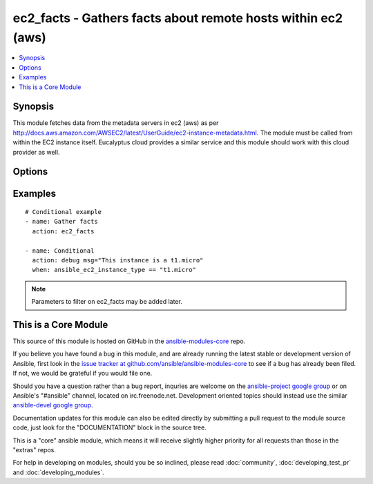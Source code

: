 .. _ec2_facts:


ec2_facts - Gathers facts about remote hosts within ec2 (aws)
+++++++++++++++++++++++++++++++++++++++++++++++++++++++++++++

.. contents::
   :local:
   :depth: 1



Synopsis
--------

.. versionadded:: 1.0

This module fetches data from the metadata servers in ec2 (aws) as per http://docs.aws.amazon.com/AWSEC2/latest/UserGuide/ec2-instance-metadata.html. The module must be called from within the EC2 instance itself. Eucalyptus cloud provides a similar service and this module should work with this cloud provider as well.

Options
-------

.. raw:: html

    <table border=1 cellpadding=4>
    <tr>
    <th class="head">parameter</th>
    <th class="head">required</th>
    <th class="head">default</th>
    <th class="head">choices</th>
    <th class="head">comments</th>
    </tr>
            <tr>
    <td>validate_certs</td>
    <td>no</td>
    <td>yes</td>
        <td><ul><li>yes</li><li>no</li></ul></td>
        <td>If <code>no</code>, SSL certificates will not be validated. This should only be used on personally controlled sites using self-signed certificates. (added in Ansible 1.5.1)</td>
    </tr>
        </table>


Examples
--------

.. raw:: html

    <br/>


::

    # Conditional example
    - name: Gather facts
      action: ec2_facts
    
    - name: Conditional
      action: debug msg="This instance is a t1.micro"
      when: ansible_ec2_instance_type == "t1.micro"

.. note:: Parameters to filter on ec2_facts may be added later.


    
This is a Core Module
---------------------

This source of this module is hosted on GitHub in the `ansible-modules-core <http://github.com/ansible/ansible-modules-core>`_ repo.
  
If you believe you have found a bug in this module, and are already running the latest stable or development version of Ansible, first look in the `issue tracker at github.com/ansible/ansible-modules-core <http://github.com/ansible/ansible-modules-core>`_ to see if a bug has already been filed.  If not, we would be grateful if you would file one.

Should you have a question rather than a bug report, inquries are welcome on the `ansible-project google group <https://groups.google.com/forum/#!forum/ansible-project>`_ or on Ansible's "#ansible" channel, located on irc.freenode.net.   Development oriented topics should instead use the similar `ansible-devel google group <https://groups.google.com/forum/#!forum/ansible-project>`_.

Documentation updates for this module can also be edited directly by submitting a pull request to the module source code, just look for the "DOCUMENTATION" block in the source tree.

This is a "core" ansible module, which means it will receive slightly higher priority for all requests than those in the "extras" repos.

    
For help in developing on modules, should you be so inclined, please read :doc:`community`, :doc:`developing_test_pr` and :doc:`developing_modules`.

